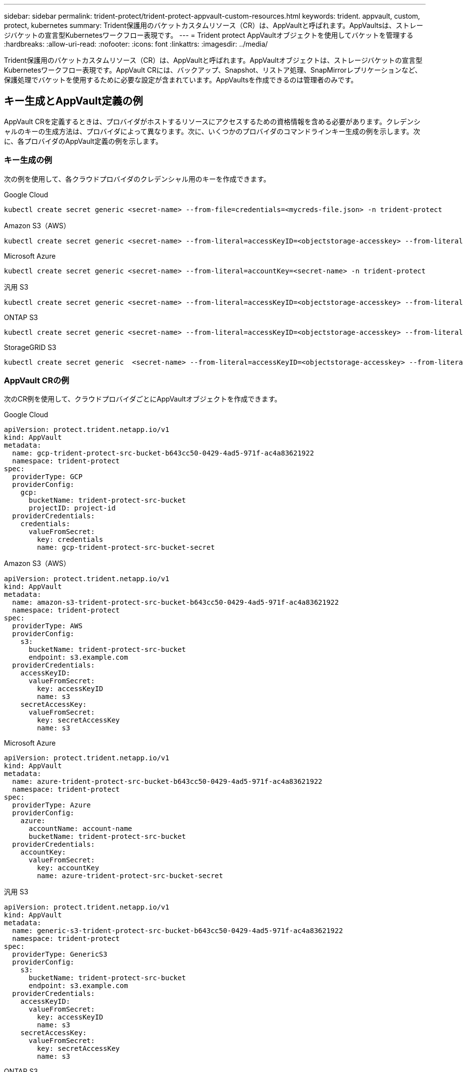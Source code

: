 ---
sidebar: sidebar 
permalink: trident-protect/trident-protect-appvault-custom-resources.html 
keywords: trident. appvault, custom, protect, kubernetes 
summary: Trident保護用のバケットカスタムリソース（CR）は、AppVaultと呼ばれます。AppVaultsは、ストレージバケットの宣言型Kubernetesワークフロー表現です。 
---
= Trident protect AppVaultオブジェクトを使用してバケットを管理する
:hardbreaks:
:allow-uri-read: 
:nofooter: 
:icons: font
:linkattrs: 
:imagesdir: ../media/


[role="lead"]
Trident保護用のバケットカスタムリソース（CR）は、AppVaultと呼ばれます。AppVaultオブジェクトは、ストレージバケットの宣言型Kubernetesワークフロー表現です。AppVault CRには、バックアップ、Snapshot、リストア処理、SnapMirrorレプリケーションなど、保護処理でバケットを使用するために必要な設定が含まれています。AppVaultsを作成できるのは管理者のみです。



== キー生成とAppVault定義の例

AppVault CRを定義するときは、プロバイダがホストするリソースにアクセスするための資格情報を含める必要があります。クレデンシャルのキーの生成方法は、プロバイダによって異なります。次に、いくつかのプロバイダのコマンドラインキー生成の例を示します。次に、各プロバイダのAppVault定義の例を示します。



=== キー生成の例

次の例を使用して、各クラウドプロバイダのクレデンシャル用のキーを作成できます。

[role="tabbed-block"]
====
.Google Cloud
--
[source, console]
----
kubectl create secret generic <secret-name> --from-file=credentials=<mycreds-file.json> -n trident-protect
----
--
.Amazon S3（AWS）
--
[source, console]
----
kubectl create secret generic <secret-name> --from-literal=accessKeyID=<objectstorage-accesskey> --from-literal=secretAccessKey=<generic-s3-trident-protect-src-bucket-secret> -n trident-protect
----
--
.Microsoft Azure
--
[source, console]
----
kubectl create secret generic <secret-name> --from-literal=accountKey=<secret-name> -n trident-protect
----
--
.汎用 S3
--
[source, console]
----
kubectl create secret generic <secret-name> --from-literal=accessKeyID=<objectstorage-accesskey> --from-literal=secretAccessKey=<generic-s3-trident-protect-src-bucket-secret> -n trident-protect
----
--
.ONTAP S3
--
[source, console]
----
kubectl create secret generic <secret-name> --from-literal=accessKeyID=<objectstorage-accesskey> --from-literal=secretAccessKey=<generic-s3-trident-protect-src-bucket-secret> -n trident-protect
----
--
.StorageGRID S3
--
[source, console]
----
kubectl create secret generic  <secret-name> --from-literal=accessKeyID=<objectstorage-accesskey> --from-literal=secretAccessKey=<generic-s3-trident-protect-src-bucket-secret> -n trident-protect
----
--
====


=== AppVault CRの例

次のCR例を使用して、クラウドプロバイダごとにAppVaultオブジェクトを作成できます。

[role="tabbed-block"]
====
.Google Cloud
--
[source, yaml]
----
apiVersion: protect.trident.netapp.io/v1
kind: AppVault
metadata:
  name: gcp-trident-protect-src-bucket-b643cc50-0429-4ad5-971f-ac4a83621922
  namespace: trident-protect
spec:
  providerType: GCP
  providerConfig:
    gcp:
      bucketName: trident-protect-src-bucket
      projectID: project-id
  providerCredentials:
    credentials:
      valueFromSecret:
        key: credentials
        name: gcp-trident-protect-src-bucket-secret
----
--
.Amazon S3（AWS）
--
[source, yaml]
----
apiVersion: protect.trident.netapp.io/v1
kind: AppVault
metadata:
  name: amazon-s3-trident-protect-src-bucket-b643cc50-0429-4ad5-971f-ac4a83621922
  namespace: trident-protect
spec:
  providerType: AWS
  providerConfig:
    s3:
      bucketName: trident-protect-src-bucket
      endpoint: s3.example.com
  providerCredentials:
    accessKeyID:
      valueFromSecret:
        key: accessKeyID
        name: s3
    secretAccessKey:
      valueFromSecret:
        key: secretAccessKey
        name: s3
----
--
.Microsoft Azure
--
[source, yaml]
----
apiVersion: protect.trident.netapp.io/v1
kind: AppVault
metadata:
  name: azure-trident-protect-src-bucket-b643cc50-0429-4ad5-971f-ac4a83621922
  namespace: trident-protect
spec:
  providerType: Azure
  providerConfig:
    azure:
      accountName: account-name
      bucketName: trident-protect-src-bucket
  providerCredentials:
    accountKey:
      valueFromSecret:
        key: accountKey
        name: azure-trident-protect-src-bucket-secret
----
--
.汎用 S3
--
[source, yaml]
----
apiVersion: protect.trident.netapp.io/v1
kind: AppVault
metadata:
  name: generic-s3-trident-protect-src-bucket-b643cc50-0429-4ad5-971f-ac4a83621922
  namespace: trident-protect
spec:
  providerType: GenericS3
  providerConfig:
    s3:
      bucketName: trident-protect-src-bucket
      endpoint: s3.example.com
  providerCredentials:
    accessKeyID:
      valueFromSecret:
        key: accessKeyID
        name: s3
    secretAccessKey:
      valueFromSecret:
        key: secretAccessKey
        name: s3
----
--
.ONTAP S3
--
[source, yaml]
----
apiVersion: protect.trident.netapp.io/v1
kind: AppVault
metadata:
  name: ontap-s3-trident-protect-src-bucket-b643cc50-0429-4ad5-971f-ac4a83621922
  namespace: trident-protect
spec:
  providerType: OntapS3
  providerConfig:
    s3:
      bucketName: trident-protect-src-bucket
      endpoint: s3.example.com
  providerCredentials:
    accessKeyID:
      valueFromSecret:
        key: accessKeyID
        name: s3
    secretAccessKey:
      valueFromSecret:
        key: secretAccessKey
        name: s3
----
--
.StorageGRID S3
--
[source, yaml]
----
apiVersion: protect.trident.netapp.io/v1
kind: AppVault
metadata:
  name: storagegrid-s3-trident-protect-src-bucket-b643cc50-0429-4ad5-971f-ac4a83621922
  namespace: trident-protect
spec:
  providerType: StorageGridS3
  providerConfig:
    s3:
      bucketName: trident-protect-src-bucket
      endpoint: s3.example.com
  providerCredentials:
    accessKeyID:
      valueFromSecret:
        key: accessKeyID
        name: s3
    secretAccessKey:
      valueFromSecret:
        key: secretAccessKey
        name: s3
----
--
====


=== Trident保護CLIを使用したAppVaultの作成例

次のCLIコマンド例を使用して、プロバイダごとにAppVault CRSを作成できます。

[role="tabbed-block"]
====
.Google Cloud
--
[source, console]
----
tridentctl-protect create vault GCP my-new-vault --bucket mybucket --project my-gcp-project --secret <gcp-creds>/<credentials>
----
--
.Amazon S3（AWS）
--
[source, console]
----
tridentctl-protect create vault AWS <vault-name> --bucket <bucket-name> --secret  <secret-name>  --endpoint <s3-endpoint>
----
--
.Microsoft Azure
--
[source, console]
----
tridentctl-protect create vault Azure <vault-name> --account <account-name> --bucket <bucket-name> --secret <secret-name>
----
--
.汎用 S3
--
[source, console]
----
tridentctl-protect create vault GenericS3 <vault-name> --bucket <bucket-name> --secret  <secret-name>  --endpoint <s3-endpoint>
----
--
.ONTAP S3
--
[source, console]
----
tridentctl-protect create vault OntapS3 <vault-name> --bucket <bucket-name> --secret  <secret-name>  --endpoint <s3-endpoint>
----
--
.StorageGRID S3
--
[source, console]
----
tridentctl-protect create vault StorageGridS3 s3vault --bucket <bucket-name> --secret  <secret-name>  --endpoint <s3-endpoint>
----
--
====


== AppVaultブラウザを使用してAppVault情報を表示する

Trident保護CLIプラグインを使用して、クラスタ上で作成されたAppVaultオブジェクトに関する情報を表示できます。

.手順
. AppVaultオブジェクトの内容を表示します。
+
[source, console]
----
tridentctl-protect get appvaultcontent gcp-vault --show-resources all
----
+
*出力例*：

+
[listing]
----
+-------------+-------+----------+-----------------------------+---------------------------+
|   CLUSTER   |  APP  |   TYPE   |            NAME             |         TIMESTAMP         |
+-------------+-------+----------+-----------------------------+---------------------------+
|             | mysql | snapshot | mysnap                      | 2024-08-09 21:02:11 (UTC) |
| production1 | mysql | snapshot | hourly-e7db6-20240815180300 | 2024-08-15 18:03:06 (UTC) |
| production1 | mysql | snapshot | hourly-e7db6-20240815190300 | 2024-08-15 19:03:06 (UTC) |
| production1 | mysql | snapshot | hourly-e7db6-20240815200300 | 2024-08-15 20:03:06 (UTC) |
| production1 | mysql | backup   | hourly-e7db6-20240815180300 | 2024-08-15 18:04:25 (UTC) |
| production1 | mysql | backup   | hourly-e7db6-20240815190300 | 2024-08-15 19:03:30 (UTC) |
| production1 | mysql | backup   | hourly-e7db6-20240815200300 | 2024-08-15 20:04:21 (UTC) |
| production1 | mysql | backup   | mybackup5                   | 2024-08-09 22:25:13 (UTC) |
|             | mysql | backup   | mybackup                    | 2024-08-09 21:02:52 (UTC) |
+-------------+-------+----------+-----------------------------+---------------------------+
----
. 必要に応じて、各リソースのAppVaultPathを表示するには、フラグを使用し `--show-paths`ます。
+
テーブルの最初の列に表示されるクラスタ名は、Trident protect helmのインストールでクラスタ名が指定されている場合にのみ使用できます。例： `--set clusterName=production1`。





== AppVaultの削除

AppVaultオブジェクトはいつでも削除できます。


NOTE: AppVaultオブジェクトを削除する前に、AppVault CRのキーを削除しないで `finalizers`ください。これを行うと、AppVaultバケット内のデータが残り、クラスタ内のリソースが孤立する可能性があります。

.開始する前に
関連付けられているバケットに格納されているSnapshotとバックアップをすべて削除しておきます。

[role="tabbed-block"]
====
.Kubernetes CLIを使用したAppVaultの削除
--
. AppVaultオブジェクトを削除し、削除するAppVaultオブジェクトの名前に置き換え `appvault_name`ます。
+
[source, console]
----
kubectl delete appvault <appvault_name> -n trident-protect
----


--
.Trident保護CLIを使用したAppVaultの削除
--
. AppVaultオブジェクトを削除し、削除するAppVaultオブジェクトの名前に置き換え `appvault_name`ます。
+
[source, console]
----
tridentctl-protect delete appvault <appvault_name> -n trident-protect
----


--
====